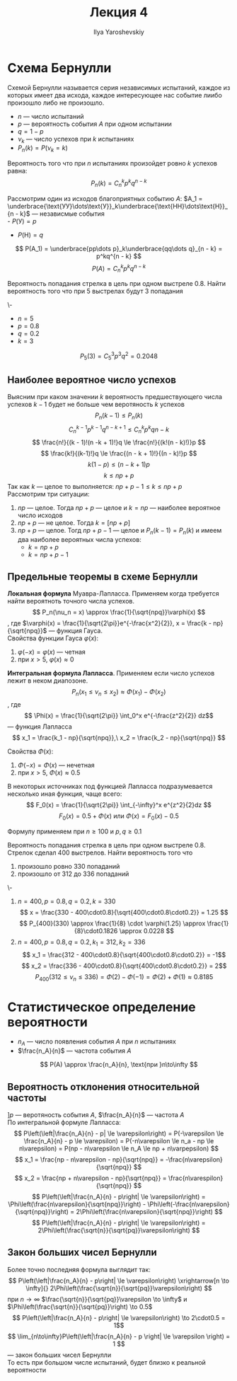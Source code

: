 #+LATEX_CLASS: general
#+TITLE: Лекция 4
#+AUTHOR: Ilya Yaroshevskiy

* Схема Бернулли
#+begin_definition org
Схемой Бернулли называется серия независимых испытаний, каждое из
которых имеет два исхода, каждое интересующее нас событие лиибо
произошло либо не произошло.
- \(n\) --- число испытаний
- \(p\) --- вероятность события \(A\) при одном испытании
- \(q = 1 - p\)
- \(\nu_k\) --- число успехов при \(k\) испытаниях
- \(P_n(k) = P(\nu_k = k)\)
#+end_definition
#+begin_theorem org
Вероятность того что при \(n\) испытаниях произойдет ровно \(k\) успехов равна:
\[ P_n(k) = C^k_np^kq^{n - k} \]
#+end_theorem
#+begin_proof org
Рассмотрим один из исходов благоприятных событию \(A\): \(A_1 = \underbrace{\text{УУ}\dots\text{У}}_k\underbrace{\text{НН}\dots\text{Н}}_{n - k}\) --- независмые события \\
- \(P(\text{У}) = p\)
- \(P(\text{Н}) = q\)
\[ P(A_1) = \underbrace{pp\dots p}_k\underbrace{qq\dots q}_{n - k} = p^kq^{n - k} \]
\[ P(A) = C^k_np^kq^{n - k} \]
#+end_proof
#+begin_task org
Вероятность попадания стрелка в цель при одном выстреле 0.8. Найти
вероятность того что при 5 выстрелах будут 3 попадания
#+end_task
#+begin_solution  org
\-
- \(n = 5\)
- \(p = 0.8\)
- \(q = 0.2\)
- \(k = 3\)
\[ P_5(3) = C^3_5 p^3q^2 = 0.2048\]
#+end_solution 
** Наиболее вероятное число успехов
Выясним при каком значении \(k\) вероятность предшествующего числа
успехов \(k - 1\) будет не больше чем веротяность \(k\) успехов
\[ P_n(k - 1) \le P_n(k) \]
\[ C^{k-1}_np^{k - 1}q^{n - k + 1} \le C^k_np^kq{n - k} \]
\[ \frac{n!}{(k - 1)!(n -k + 1)!}q \le \frac{n!}{(k!(n - k)!)}p \]
\[ \frac{k!}{(k-1)!}q \le \frac{(n - k + 1)!}{(n - k)!}p \]
\[ k(1- p) \le (n - k + 1)p \]
\[ k \le np + p \]
Так как \(k\) --- целое то выполняется: \(np + p - 1\le k \le np + p\) \\
Рассмотрим три ситуации:
1. \(np\) --- целое. Тогда \(np + p\) --- целое и \(k = np\) --- наиболее вероятное число исходов
2. \(np + p\) --- не целое. Тогда \(k = [np + p]\)
3. \(np + p\) --- целое. Тогд \(np + p - 1\) --- целое и \(P_n(k - 1)
   = P_n(k)\) и имеем два наиболее вероятных числа успехов:
   - \(k = np + p\)
   - \(k = np + p - 1\)
#+ATTR_LATEX: :scale 0.35
[[file:4_1.png]]
** Предельные теоремы в схеме Бернулли
#+begin_definition org
*Локальная формула* Муавра-Лапласса. Применяем когда требуется найти вероятноть точного числа успехов.
\[ P_n(\nu_n = x) \approx \frac{1}{\sqrt{npq}}\varphi(x) \]
, где \(\varphi(x) = \frac{1}{\sqrt{2\pi}}e^{-\frac{x^2}{2}}, x = \frac{k - np}{\sqrt{npq}}\) --- функция Гауса. \\
Свойства функции Гауса \(\varphi(x)\):
1. \(\varphi(-x) = \varphi(x)\) --- четная
2. при \(x > 5,\ \varphi(x) \approx 0\)
#+end_definition
#+begin_definition org
*Интегральная формула Лапласса*. Применяем если число успехов лежит в неком диапозоне.
\[ P_n(x_1 \le \nu_n \le x_2) \approx \Phi(x_1) - \Phi(x_2) \]
, где \[ \Phi(x) = \frac{1}{\sqrt{2\pi}} \int_0^x e^{-\frac{z^2}{2}} dz\] --- функция Лапласса \\
\[ x_1 = \frac{k_1 - np}{\sqrt{npq}},\ x_2 = \frac{k_2 - np}{\sqrt{npq}} \]

Свойства \(\Phi(x)\):
1. \(\Phi(-x) = \Phi(x)\) --- нечетная
2. при \(x > 5,\ \Phi(x) \approx 0.5\)
#+end_definition
#+begin_remark org
В некоторых источниках под функцией Лапласса подразумевается несколько иная функция, чаще всего:
\[ F_0(x) = \frac{1}{\sqrt{2\pi}} \int_{-\infty}^x e^{z^2}{2}dz \]
\[ F_0(x) = 0.5 + \Phi(x)\text{ или }\Phi(x) = F_0(x)-0.5 \]
#+end_remark
#+begin_remark org
Формулу применяем при \(n \ge 100\) и \(p,q\ge0.1\) 
#+end_remark
#+begin_task org
Вероятность попадания стрелка в цель при одном выстреле 0.8. Стрелок сделал 400 выстрелов. Найти вероятность того что
1. произошло ровно 330 попаданий
2. произошло от 312 до 336 попаданий
#+end_task
#+begin_solution org
\-
1. \(n = 400, p = 0.8, q = 0.2, k=330\)
   \[ x = \frac{330 - 400\cdot0.8}{\sqrt{400\cdot0.8\cdot0.2}} = 1.25 \]
   \[ P_{400}(330) \approx \frac{1}{8} \cdot \varphi(1.25) \approx \frac{1}{8}\cdot0.1826 \approx 0.0228 \]
2. \(n = 400, p=0.8, q = 0.2, k_1 =312, k_2 = 336\)
   \[ x_1 = \frac{312 - 400\cdot0.8}{\sqrt{400\cdot0.8\cdot0.2}} = -1\]
   \[ x_2 = \frac{336 - 400\cdot0.8}{\sqrt{400\cdot0.8\cdot0.2}} = 2\]
   \[ P_{400}(312 \le \nu_n \le 336) = \Phi(2) - \Phi(-1) = \Phi(2) + \Phi(1) \approx 0.8185 \]
#+end_solution
* Статистическое определение вероятности
- \(n_A\) --- число появления события \(A\) при \(n\) испытаниях 
- \(\frac{n_A}{n}\) --- частота события \(A\)
\[ P(A) \approx \frac{n_A}{n}, \text{при }n\to\infty \]

** Вероятность отклонения относительной частоты
\(] p\) --- веротяность события \(A\), \(\frac{n_A}{n}\) --- частота \(A\) \\
По интегральной формуле Лапласса:
\[ P\left(\left|\frac{n_A}{n} - p| \le \varepsilon\right) = P(-\varepsilon \le \frac{n_A}{n} - p \le \varepsilon) = P(-n\varepsilon \le n_a - np \le n\varepsilon) = P(np - n\varepsilon \le n_A \le np + n\varpepsilon) \]
\[ x_1 = \frac{np - n\varepsilon - np}{\sqrt{npq}} = -\frac{n\varepsilon}{\sqrt{npq}} \]
\[ x_2 = \frac{np + n\varepsilon - np}{\sqrt{npq}} = \frac{n\varespilon}{\sqrt{npq}} \]
\[ P\left(\left|\frac{n_A}{n} - p\right| \le \varepsilon\right) = \Phi\left(\frac{n\varepsilon}{\sqrt{npq}}\right) - \Phi\left(-\frac{n\varepsilon}{\sqrt{npq}}\right) = 2\Phi\left(\frac{n\varepsilon}{\sqrt{npq}}\right) \]
\[ P\left(\left|\frac{n_A}{n} - p\right| \le \varepsilon\right) = 2\Phi\left(\frac{\sqrt{n}}{\sqrt{pq}}\varepsilon\right) \]
** Закон больших чисел Бернулли
Более точно последняя формула выглядит так:
\[ P\left(\left|\frac{n_A}{n} - p\right| \le \varepsilon\right) \xrightarrow[n \to \infty]{} 2\Phi\left(\frac{\sqrt{n}}{\sqrt{pq}}\varepsilon\right) \]
при \(n \to \infty\) \(\frac{\sqrt{n}}{\sqrt{pq}}\varepsilon \to \infty\) и \(\Phi\left(\frac{\sqrt{n}}{\sqrt{pq}}\right) \to 0.5\)
\[ P\left(\left|\frac{n_A}{n} - p\right| \le \varepsilon\right) \to 2\cdot0.5 = 1\]
\[ \lim_{n\to\infty}P\left(\left|\frac{n_A}{n} - p \right| \le \varepsilon \right) = 1 \]
--- закон больших чисел Бернулли \\
То есть при большом числе испытаний, будет близко к реальной вероятности
